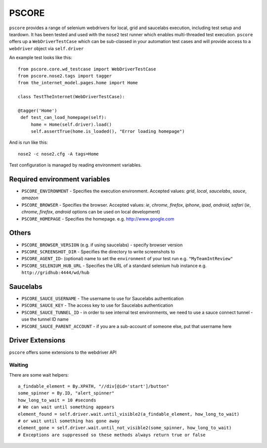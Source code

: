 ======
PSCORE
======

``pscore`` provides a range of selenium webdrivers for local, grid and saucelabs execution, including test setup and teardown. It has been tested and used with the ``nose2`` test runner which enables multi-threaded test execution. ``pscore`` offers up a ``WebDriverTestCase`` which can be sub-classed in your automation test cases and will provide access to a ``webdriver`` object via ``self.driver``

An example test looks like this::

    from pscore.core.wd_testcase import WebDriverTestCase
    from pscore.nose2.tags import tagger
    from the_internet_model.pages.home import Home

    class TestTheInternet(WebDriverTestCase):

    @tagger('Home')
     def test_can_load_homepage(self):
         home = Home(self.driver).load()
         self.assertTrue(home.is_loaded(), "Error loading homepage")

And is run like this::

    nose2 -c nose2.cfg -A tags=Home

Test configuration is managed by reading environment variables.

Required environment variables
""""""""""""""""""""""""""""""

* ``PSCORE_ENVIRONMENT`` - Specifies the execution environment.  Accepted values: `grid`, `local`, `saucelabs`, `sauce`, `amazon`
* ``PSCORE_BROWSER`` - Specifies the browser.  Accepted values: `ie`, `chrome`, `firefox`, `iphone`, `ipad`, `android`, `safari` (`ie`, `chrome`, `firefox`, `android` options can be used on local development)
* ``PSCORE_HOMEPAGE`` - Specifies the homepage.  e.g. http://www.google.com

Others
""""""

* ``PSCORE_BROWSER_VERSION`` (e.g. if using saucelabs) - specify browser version
* ``PSCORE_SCREENSHOT_DIR`` - Specifies the directory to write screenshots to
* ``PSCORE_AGENT_ID``- (optional) name to set the ``environment`` of your test run e.g. ``"MyTeamIntReview"``
* ``PSCORE_SELENIUM_HUB_URL`` - Specifies the URL of a standard selenium hub instance e.g. ``http://gridhub:4444/wd/hub``

Saucelabs
"""""""""

* ``PSCORE_SAUCE_USERNAME`` - The username to use for Saucelabs authentication
* ``PSCORE_SAUCE_KEY`` - The access key to use for Saucelabs authentication
* ``PSCORE_SAUCE_TUNNEL_ID`` - in order to see internal test environments, we need to use a sauce connect tunnel - use the tunnel ID name
* ``PSCORE_SAUCE_PARENT_ACCOUNT`` - if you are a sub-account of someone else, put that username here

Driver Extensions
"""""""""""""""""

``pscore`` offers some extensions to the webdriver API

Waiting
-------

There are some wait helpers::

    a_findable_element = By.XPATH, "//div[@id='start']/button"
    some_spinner = By.ID, "alert_spinner"
    how_long_to_wait = 10 #seconds
    # We can wait until something appears
    element_found = self.driver.wait.until_visible2(a_findable_element, how_long_to_wait)
    # or wait until something has gone away
    element_gone = self.driver.wait.until_not_visible2(some_spinner, how_long_to_wait)
    # Exceptions are suppressed so these methods always return true or false

